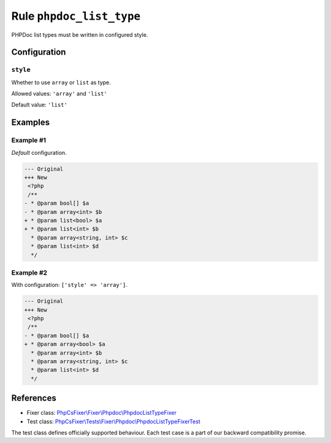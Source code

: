 =========================
Rule ``phpdoc_list_type``
=========================

PHPDoc list types must be written in configured style.

Configuration
-------------

``style``
~~~~~~~~~

Whether to use ``array`` or ``list`` as type.

Allowed values: ``'array'`` and ``'list'``

Default value: ``'list'``

Examples
--------

Example #1
~~~~~~~~~~

*Default* configuration.

.. code-block:: diff

   --- Original
   +++ New
    <?php
    /**
   - * @param bool[] $a
   - * @param array<int> $b
   + * @param list<bool> $a
   + * @param list<int> $b
     * @param array<string, int> $c
     * @param list<int> $d
     */

Example #2
~~~~~~~~~~

With configuration: ``['style' => 'array']``.

.. code-block:: diff

   --- Original
   +++ New
    <?php
    /**
   - * @param bool[] $a
   + * @param array<bool> $a
     * @param array<int> $b
     * @param array<string, int> $c
     * @param list<int> $d
     */
References
----------

- Fixer class: `PhpCsFixer\\Fixer\\Phpdoc\\PhpdocListTypeFixer <./../../../src/Fixer/Phpdoc/PhpdocListTypeFixer.php>`_
- Test class: `PhpCsFixer\\Tests\\Fixer\\Phpdoc\\PhpdocListTypeFixerTest <./../../../tests/Fixer/Phpdoc/PhpdocListTypeFixerTest.php>`_

The test class defines officially supported behaviour. Each test case is a part of our backward compatibility promise.
